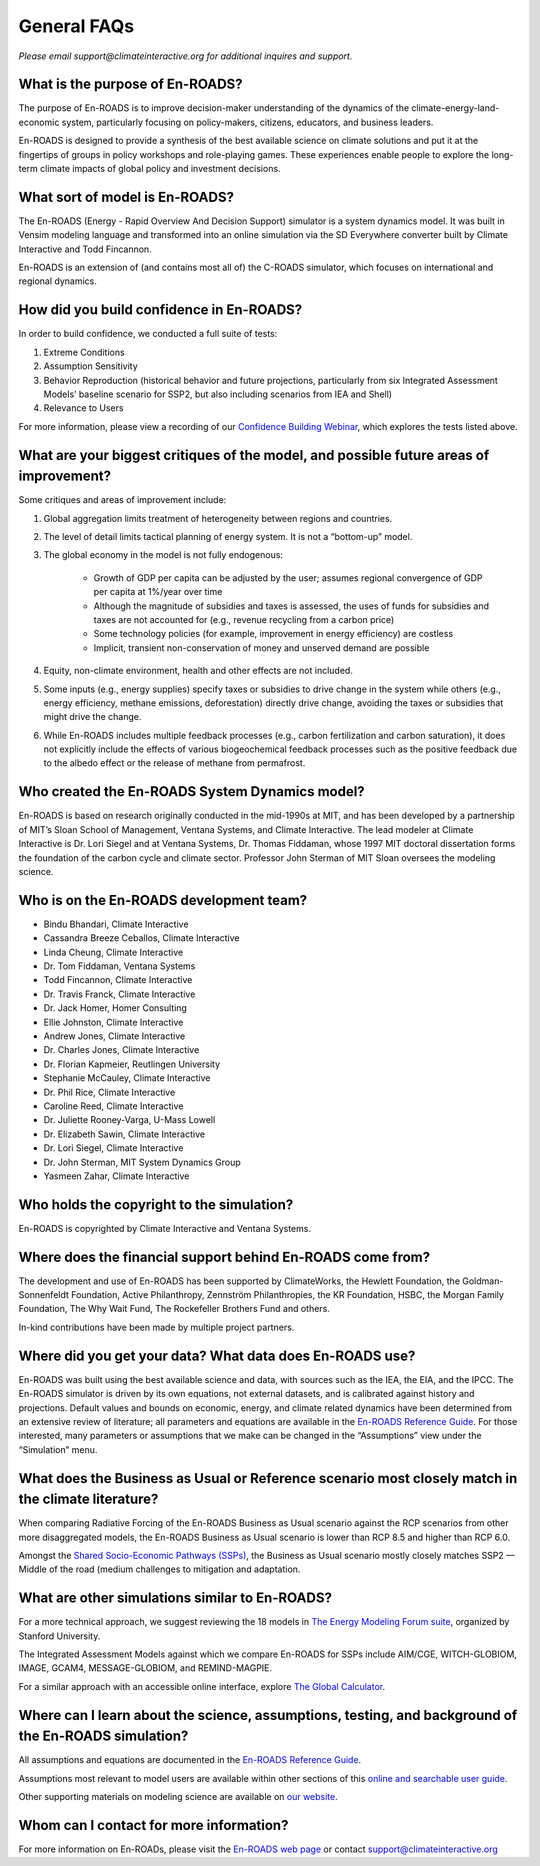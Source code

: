 General FAQs
==============================================

*Please email support@climateinteractive.org for additional inquires and support.*

What is the purpose of En-ROADS?
---------------------------------

The purpose of En-ROADS is to improve decision-maker understanding of the dynamics of the climate-energy-land-economic system, particularly focusing on policy-makers, citizens, educators, and business leaders.

En-ROADS is designed to provide a synthesis of the best available science on climate solutions and put it at the fingertips of groups in policy workshops and role-playing games. These experiences enable people to explore the long-term climate impacts of global policy and investment decisions.


What sort of model is En-ROADS?
---------------------------------
The En-ROADS (Energy - Rapid Overview And Decision Support) simulator is a system dynamics model. It was built in Vensim modeling language and transformed into an online simulation via the SD Everywhere converter built by Climate Interactive and Todd Fincannon. 

En-ROADS is an extension of (and contains most all of) the C-ROADS simulator, which focuses on international and regional dynamics.


How did you build confidence in En-ROADS? 
-------------------------------------------

In order to build confidence, we conducted a full suite of tests: 

1) Extreme Conditions 

2) Assumption Sensitivity 

3) Behavior Reproduction (historical behavior and future projections, particularly from six Integrated Assessment Models’ baseline scenario for SSP2, but also including scenarios from IEA and Shell)

4) Relevance to Users 

For more information, please view a recording of our `Confidence Building Webinar <https://www.youtube.com/watch?v=SfPSSsc7sNo&t=1s>`_, which explores the tests listed above. 

What are your biggest critiques of the model, and possible future areas of improvement?
-----------------------------------------------------------------------------------------

Some critiques and areas of improvement include: 

#. Global aggregation limits treatment of heterogeneity between regions and countries.
#. The level of detail limits tactical planning of energy system. It is not a “bottom-up” model.
#. The global economy in the model is not fully endogenous:
    
    - Growth of GDP per capita can be adjusted by the user; assumes regional convergence of GDP per capita at 1%/year over time
    - Although the magnitude of subsidies and taxes is assessed, the uses of funds for subsidies and taxes are not accounted for (e.g., revenue recycling from a carbon price)
    - Some technology policies (for example, improvement in energy efficiency) are costless
    - Implicit, transient non-conservation of money and unserved demand are possible

#.	Equity, non-climate environment, health and other effects are not included.
#.	Some inputs (e.g., energy supplies) specify taxes or subsidies to drive change in the system while others (e.g., energy efficiency, methane emissions, deforestation) directly drive change, avoiding the taxes or subsidies that might drive the change.
#.	While En-ROADS includes multiple feedback processes (e.g., carbon fertilization and carbon saturation), it does not explicitly include the effects of various biogeochemical feedback processes such as the positive feedback due to the albedo effect or the release of methane from permafrost.


Who created the En-ROADS System Dynamics model?
--------------------------------------------------

En-ROADS is based on research originally conducted in the mid-1990s at MIT, and has been developed by a partnership of MIT’s Sloan School of Management, Ventana Systems, and Climate Interactive. The lead modeler at Climate Interactive is Dr. Lori Siegel and at Ventana Systems, Dr. Thomas Fiddaman, whose 1997 MIT doctoral dissertation forms the foundation of the carbon cycle and climate sector. Professor John Sterman of MIT Sloan oversees the modeling science.

Who is on the En-ROADS development team?
-------------------------------------------------

-	Bindu Bhandari, Climate Interactive 
-	Cassandra Breeze Ceballos, Climate Interactive
-	Linda Cheung, Climate Interactive
-	Dr. Tom Fiddaman, Ventana Systems
-	Todd Fincannon, Climate Interactive
-	Dr. Travis Franck, Climate Interactive 
-	Dr. Jack Homer, Homer Consulting
-	Ellie Johnston, Climate Interactive
-	Andrew Jones, Climate Interactive
-	Dr. Charles Jones, Climate Interactive
-   Dr. Florian Kapmeier, Reutlingen University
-	Stephanie McCauley, Climate Interactive
-	Dr. Phil Rice, Climate Interactive
-	Caroline Reed, Climate Interactive
-	Dr. Juliette Rooney-Varga, U-Mass Lowell
-	Dr. Elizabeth Sawin, Climate Interactive
-	Dr. Lori Siegel, Climate Interactive
-	Dr. John Sterman, MIT System Dynamics Group
-	Yasmeen Zahar, Climate Interactive


Who holds the copyright to the simulation?
--------------------------------------------

En-ROADS is copyrighted by Climate Interactive and Ventana Systems.

Where does the financial support behind En-ROADS come from?
--------------------------------------------------------------

The development and use of En-ROADS has been supported by ClimateWorks, the Hewlett Foundation, the Goldman-Sonnenfeldt Foundation, Active Philanthropy, Zennström Philanthropies, the KR Foundation, HSBC, the Morgan Family Foundation, The Why Wait Fund, The Rockefeller Brothers Fund and others.

In-kind contributions have been made by multiple project partners.

Where did you get your data? What data does En-ROADS use?
------------------------------------------------------------

En-ROADS was built using the best available science and data, with sources such as the IEA, the EIA, and the IPCC. The En-ROADS simulator is driven by its own equations, not external datasets, and is calibrated against history and projections. Default values and bounds on economic, energy, and climate related dynamics have been determined from an extensive review of literature; all parameters and equations are available in the `En-ROADS Reference Guide <https://www.climateinteractive.org/wp-content/uploads/2020/01/En-ROADS_Reference_Guide_v92.pdf>`_. For those interested, many parameters or assumptions that we make can be changed in the “Assumptions” view under the “Simulation” menu. 

What does the Business as Usual or Reference scenario most closely match in the climate literature?
----------------------------------------------------------------------------------------------------------

When comparing Radiative Forcing of the En-ROADS Business as Usual scenario against the RCP scenarios from other more disaggregated models, the En-ROADS Business as Usual scenario is lower than RCP 8.5 and higher than RCP 6.0. 

Amongst the `Shared Socio-Economic Pathways (SSPs) <https://unfccc.int/sites/default/files/part1_iiasa_rogelj_ssp_poster.pdf>`_, the Business as Usual scenario mostly closely matches SSP2 — Middle of the road (medium challenges to mitigation and adaptation.

What are other simulations similar to En-ROADS?
-----------------------------------------------------

For a more technical approach, we suggest reviewing the 18 models in `The Energy Modeling Forum suite <https://emf.stanford.edu/>`_, organized by Stanford University. 

The Integrated Assessment Models against which we compare En-ROADS for SSPs include AIM/CGE, WITCH-GLOBIOM, IMAGE, GCAM4, MESSAGE-GLOBIOM, and REMIND-MAGPIE. 

For a similar approach with an accessible online interface, explore `The Global Calculator <https://www.gov.uk/government/publications/the-global-calculator>`_.


Where can I learn about the science, assumptions, testing, and background of the En-ROADS simulation?
-------------------------------------------------------------------------------------------------------

All assumptions and equations are documented in the `En-ROADS Reference Guide <https://www.climateinteractive.org/wp-content/uploads/2020/01/En-ROADS_Reference_Guide_v92.pdf>`_.

Assumptions most relevant to model users are available within other sections of this `online and searchable user guide <https://docs.climateinteractive.org/projects/en-roads/en/latest/index.html>`_.

Other supporting materials on modeling science are available on `our website <https://www.climateinteractive.org>`_.

Whom can I contact for more information?
------------------------------------------

For more information on En-ROADs, please visit the `En-ROADS web page <https://climateinteractive.org/tools/en-roads/>`_ or contact support@climateinteractive.org 



.. SUBSTITUTIONS SECTION

.. |imgTranElecIcon| image:: ../images/icons/transportelec_icon.png
   :width: 0.55569in
   :height: 0.45763in
